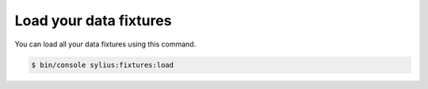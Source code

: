Load your data fixtures
=======================

You can load all your data fixtures using this command.

.. code-block:: bash

    $ bin/console sylius:fixtures:load
